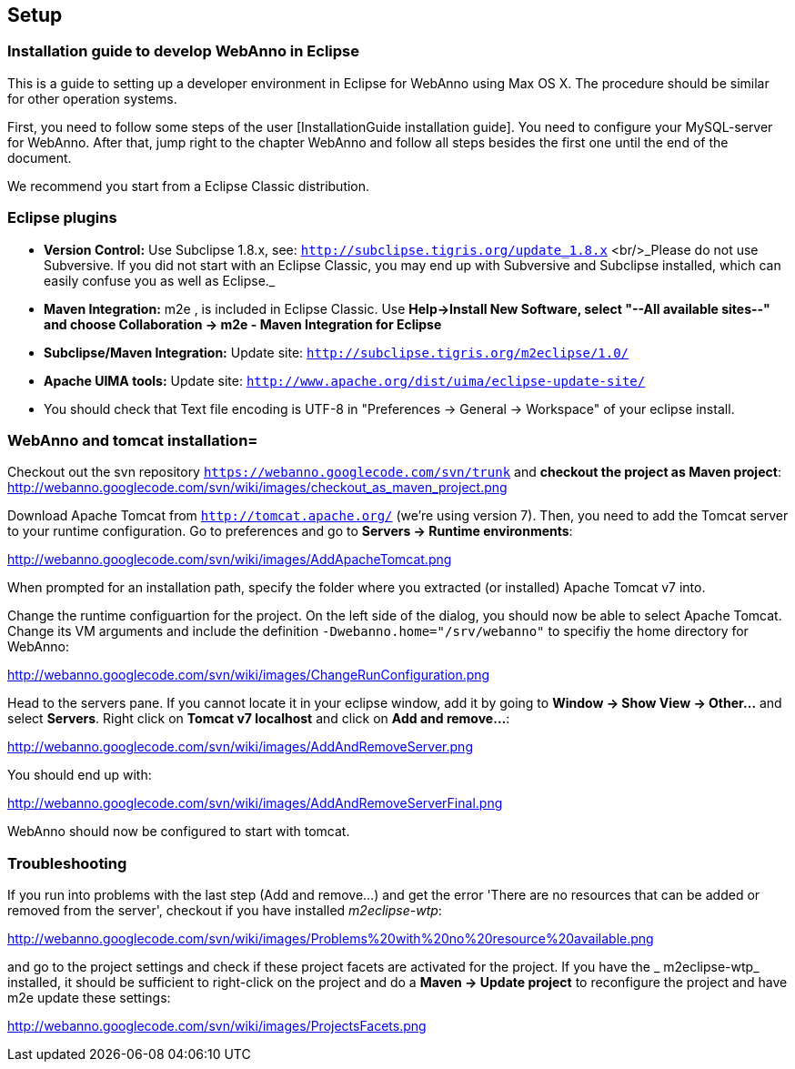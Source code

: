 // Copyright 2015
// Ubiquitous Knowledge Processing (UKP) Lab and FG Language Technology
// Technische Universität Darmstadt
// 
// Licensed under the Apache License, Version 2.0 (the "License");
// you may not use this file except in compliance with the License.
// You may obtain a copy of the License at
// 
// http://www.apache.org/licenses/LICENSE-2.0
// 
// Unless required by applicable law or agreed to in writing, software
// distributed under the License is distributed on an "AS IS" BASIS,
// WITHOUT WARRANTIES OR CONDITIONS OF ANY KIND, either express or implied.
// See the License for the specific language governing permissions and
// limitations under the License.

[[sect_setup]]
== Setup

=== Installation guide to develop WebAnno in Eclipse

This is a guide to setting up a developer environment in Eclipse for WebAnno using Max OS X. The 
procedure should be similar for other operation systems.  

First, you need to follow some steps of the user [InstallationGuide installation guide]. You need to
configure your MySQL-server for WebAnno. After that, jump right to the chapter WebAnno and follow
all steps besides the first one until the end of the document.

We recommend you start from a Eclipse Classic distribution.

=== Eclipse plugins

* *Version Control:* Use Subclipse 1.8.x, see: `http://subclipse.tigris.org/update_1.8.x` <br/>_Please do not use Subversive. If you did not start with an Eclipse Classic, you may end up with Subversive and Subclipse installed, which can easily confuse you as well as Eclipse._

* *Maven Integration:* m2e , is included in Eclipse Classic. Use *Help->Install New Software, select "--All available sites--" and choose Collaboration -> m2e - Maven Integration for Eclipse*

* *Subclipse/Maven Integration:* Update site: `http://subclipse.tigris.org/m2eclipse/1.0/`

* *Apache UIMA tools:* Update site: `http://www.apache.org/dist/uima/eclipse-update-site/`

* You should check that Text file encoding is UTF-8  in "Preferences -> General -> Workspace" of your eclipse install.

=== WebAnno and tomcat installation=

Checkout out the svn repository `https://webanno.googlecode.com/svn/trunk` and *checkout the project as Maven project*: http://webanno.googlecode.com/svn/wiki/images/checkout_as_maven_project.png

Download Apache Tomcat from `http://tomcat.apache.org/` (we're using version 7). Then, you need to add the Tomcat server to your runtime configuration. Go to preferences and go to *Servers -> Runtime environments*:

http://webanno.googlecode.com/svn/wiki/images/AddApacheTomcat.png

When prompted for an installation path, specify the folder where you extracted (or installed) Apache Tomcat v7 into. 

Change the runtime configuartion for the project. On the left side of the dialog, you should now be able to select Apache Tomcat. Change its VM arguments and include the definition `-Dwebanno.home="/srv/webanno"` to specifiy the home directory for WebAnno:

http://webanno.googlecode.com/svn/wiki/images/ChangeRunConfiguration.png

Head to the servers pane. If you cannot locate it in your eclipse window, add it by going to *Window -> Show View -> Other...* and select *Servers*. Right click on *Tomcat v7 localhost* and click on *Add and remove...*:

http://webanno.googlecode.com/svn/wiki/images/AddAndRemoveServer.png

You should end up with:

http://webanno.googlecode.com/svn/wiki/images/AddAndRemoveServerFinal.png

WebAnno should now be configured to start with tomcat.

=== Troubleshooting

If you run into problems with the last step (Add and remove...) and get the error 'There are no resources that can be added or removed from the server', checkout if you have installed _m2eclipse-wtp_:

http://webanno.googlecode.com/svn/wiki/images/Problems%20with%20no%20resource%20available.png

and go to the project settings and check if these project facets are activated for the project. If you have the _ m2eclipse-wtp_ installed, it should be sufficient to right-click on the project and do a  *Maven -> Update project* to reconfigure the project and have m2e update these settings:

http://webanno.googlecode.com/svn/wiki/images/ProjectsFacets.png